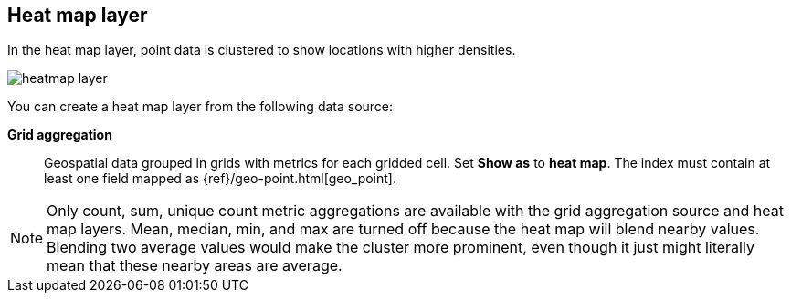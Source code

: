 [role="xpack"]
[[heatmap-layer]]
== Heat map layer

In the heat map layer, point data is clustered to show locations with higher densities.

[role="screenshot"]
image::maps/images/heatmap_layer.png[]

You can create a heat map layer from the following data source:

*Grid aggregation*:: Geospatial data grouped in grids with metrics for each gridded cell.
Set *Show as* to *heat map*.
The index must contain at least one field mapped as {ref}/geo-point.html[geo_point].

NOTE: Only count, sum, unique count metric aggregations are available with the grid aggregation source and heat map layers.
Mean, median, min, and max are turned off because the heat map will blend nearby values.
Blending two average values would make the cluster more prominent, even though it just might literally mean that these nearby areas are average.
